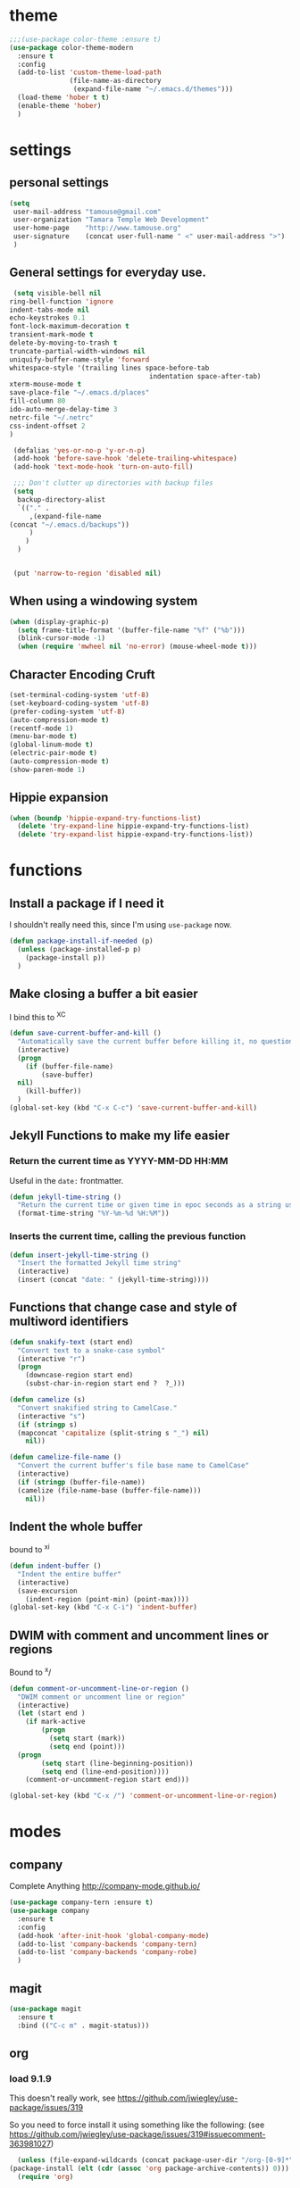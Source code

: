 #+STARTUP: overview

* theme

#+BEGIN_SRC emacs-lisp
  ;;;(use-package color-theme :ensure t)
  (use-package color-theme-modern
    :ensure t
    :config
    (add-to-list 'custom-theme-load-path
                 (file-name-as-directory
                  (expand-file-name "~/.emacs.d/themes")))
    (load-theme 'hober t t)
    (enable-theme 'hober)
    )
#+END_SRC

* settings
** personal settings

#+BEGIN_SRC emacs-lisp
(setq
 user-mail-address "tamouse@gmail.com"
 user-organization "Tamara Temple Web Development"
 user-home-page    "http://www.tamouse.org"
 user-signature    (concat user-full-name " <" user-mail-address ">")
 )

#+END_SRC

** General settings for everyday use.
   #+BEGIN_SRC emacs-lisp
     (setq visible-bell nil
   	ring-bell-function 'ignore
   	indent-tabs-mode nil
   	echo-keystrokes 0.1
   	font-lock-maximum-decoration t
   	transient-mark-mode t
   	delete-by-moving-to-trash t
   	truncate-partial-width-windows nil
   	uniquify-buffer-name-style 'forward
   	whitespace-style '(trailing lines space-before-tab
                                       indentation space-after-tab)
   	xterm-mouse-mode t
   	save-place-file "~/.emacs.d/places"
   	fill-column 80
   	ido-auto-merge-delay-time 3
   	netrc-file "~/.netrc"
   	css-indent-offset 2
   	)

     (defalias 'yes-or-no-p 'y-or-n-p)
     (add-hook 'before-save-hook 'delete-trailing-whitespace)
     (add-hook 'text-mode-hook 'turn-on-auto-fill)

     ;;; Don't clutter up directories with backup files
     (setq
      backup-directory-alist
      `(("." .
         ,(expand-file-name
   	(concat "~/.emacs.d/backups"))
         )
        )
      )


     (put 'narrow-to-region 'disabled nil)
   #+END_SRC

** When using a windowing system

   #+BEGIN_SRC emacs-lisp
     (when (display-graphic-p)
       (setq frame-title-format '(buffer-file-name "%f" ("%b")))
       (blink-cursor-mode -1)
       (when (require 'mwheel nil 'no-error) (mouse-wheel-mode t)))
   #+END_SRC

** Character Encoding Cruft

   #+BEGIN_SRC emacs-lisp
     (set-terminal-coding-system 'utf-8)
     (set-keyboard-coding-system 'utf-8)
     (prefer-coding-system 'utf-8)
     (auto-compression-mode t)
     (recentf-mode 1)
     (menu-bar-mode t)
     (global-linum-mode t)
     (electric-pair-mode t)
     (auto-compression-mode t)
     (show-paren-mode 1)
   #+END_SRC

** Hippie expansion

   #+BEGIN_SRC emacs-lisp
     (when (boundp 'hippie-expand-try-functions-list)
       (delete 'try-expand-line hippie-expand-try-functions-list)
       (delete 'try-expand-list hippie-expand-try-functions-list))

   #+END_SRC

* functions
** Install a package if I need it

   I shouldn't really need this, since I'm using ~use-package~ now.

#+BEGIN_SRC emacs-lisp
  (defun package-install-if-needed (p)
    (unless (package-installed-p p)
      (package-install p))
    )
#+END_SRC

** Make closing a buffer a bit easier

   I bind this to ^X^C

#+BEGIN_SRC emacs-lisp
  (defun save-current-buffer-and-kill ()
    "Automatically save the current buffer before killing it, no questions asked."
    (interactive)
    (progn
      (if (buffer-file-name)
          (save-buffer)
	nil)
      (kill-buffer))
    )
  (global-set-key (kbd "C-x C-c") 'save-current-buffer-and-kill)
#+END_SRC

** Jekyll Functions to make my life easier

*** Return the current time as YYYY-MM-DD HH:MM

    Useful in the ~date:~ frontmatter.

#+BEGIN_SRC emacs-lisp
  (defun jekyll-time-string ()
    "Return the current time or given time in epoc seconds as a string used by Jekyll posts: YYYY-MM-DD HH:MM"
    (format-time-string "%Y-%m-%d %H:%M"))
#+END_SRC

*** Inserts the current time, calling the previous function

#+BEGIN_SRC emacs-lisp
  (defun insert-jekyll-time-string ()
    "Insert the formatted Jekyll time string"
    (interactive)
    (insert (concat "date: " (jekyll-time-string))))
#+END_SRC

** Functions that change case and style of multiword identifiers
#+BEGIN_SRC emacs-lisp
  (defun snakify-text (start end)
    "Convert text to a snake-case symbol"
    (interactive "r")
    (progn
      (downcase-region start end)
      (subst-char-in-region start end ?  ?_)))

  (defun camelize (s)
    "Convert snakified string to CamelCase."
    (interactive "s")
    (if (stringp s)
	(mapconcat 'capitalize (split-string s "_") nil)
      nil))

  (defun camelize-file-name ()
    "Convert the current buffer's file base name to CamelCase"
    (interactive)
    (if (stringp (buffer-file-name))
	(camelize (file-name-base (buffer-file-name)))
      nil))
#+END_SRC

** Indent the whole buffer
   bound to ^x^i
#+BEGIN_SRC emacs-lisp
  (defun indent-buffer ()
    "Indent the entire buffer"
    (interactive)
    (save-excursion
      (indent-region (point-min) (point-max))))
  (global-set-key (kbd "C-x C-i") 'indent-buffer)
#+END_SRC

** DWIM with comment and uncomment lines or regions

   Bound to ^x/

#+BEGIN_SRC emacs-lisp
  (defun comment-or-uncomment-line-or-region ()
    "DWIM comment or uncomment line or region"
    (interactive)
    (let (start end )
      (if mark-active
          (progn
            (setq start (mark))
            (setq end (point)))
	(progn
          (setq start (line-beginning-position))
          (setq end (line-end-position))))
      (comment-or-uncomment-region start end)))

  (global-set-key (kbd "C-x /")	'comment-or-uncomment-line-or-region)
#+END_SRC


* modes
** company

   Complete Anything http://company-mode.github.io/

#+BEGIN_SRC emacs-lisp
  (use-package company-tern :ensure t)
  (use-package company
    :ensure t
    :config
    (add-hook 'after-init-hook 'global-company-mode)
    (add-to-list 'company-backends 'company-tern)
    (add-to-list 'company-backends 'company-robe)
    )
#+END_SRC

** magit
#+BEGIN_SRC emacs-lisp
  (use-package magit
    :ensure t
    :bind (("C-c m" . magit-status)))
#+END_SRC
** org
*** load 9.1.9
    This doesn't really work, see https://github.com/jwiegley/use-package/issues/319

    So you need to force install it using something like the
    following: (see https://github.com/jwiegley/use-package/issues/319#issuecomment-363981027)

    #+BEGIN_SRC emacs-lisp
      (unless (file-expand-wildcards (concat package-user-dir "/org-[0-9]*"))
	(package-install (elt (cdr (assoc 'org package-archive-contents)) 0)))
      (require 'org)
    #+END_SRC
*** settings

#+BEGIN_SRC emacs-lisp
  (setq
   org-directory "~/Google Drive/org/"
   org-default-notes-file (concat org-directory "inbox.org")
   org-capture-default-template "w"
   org-agenda-diary-file (concat org-directory "diary.org")
   org-refile-targets '((org-agenda-files . (:maxlevel . 2)))
   org-personal-care-file (expand-file-name (concat org-directory "personal_care.org"))
   org-journal-file (expand-file-name (concat org-directory "journal.org"))
   org-process-journal-file (expand-file-name (concat org-directory "process_journal.org"))
   org-link-journal-file (expand-file-name (concat org-directory "link_journal.org"))
   org-quotes-file (expand-file-name (concat org-directory "quotes.org"))
   org-test-file (expand-file-name (concat org-directory "test.org"))
   org-html-doctype "html5"
   org-html-html5-fancy t
   )
  (global-set-key (kbd "C-c c") 'org-capture)
  (global-set-key (kbd "C-c a") 'org-agenda)
  (global-set-key (kbd "C-c l") 'org-store-link)

  ;;; Publishing Config
  (setq
   org-publish-project-alist
   '(("knowledge"
      :base-directory "/Volumes/Projects/Sites/knowledge"
      :publishing-directory "/Volumes/Projects/Sites/knowledge.pub"
      :publishing-function org-html-publish-to-html
      :recursive t
      :exclude "README\.org"
      ))
   )
#+END_SRC
*** ditaa

#+BEGIN_SRC emacs-lisp
  (setq org-ditaa-jar-path "/usr/local/Cellar/ditaa/0.10/libexec/ditaa0_10.jar")
  ;(require 'ditaa)
  (org-babel-do-load-languages 'org-babel-load-languages
   '((ditaa . t)
     (python . t)
     (ruby . t)
     (emacs-lisp . t)
     )
   )
#+END_SRC

*** reveal slides
    Reveal.js is a cool javascript library to create slide
    presentations.

    You *must* *must* *must* install org v9.1.9 from elpa, then grab
    the ox-reveal.el file from github
    https://github.com/yjwen/org-reveal following the manual
    instructions.

    #+BEGIN_SRC emacs-lisp
      (require 'ox-reveal)
    #+END_SRC


*** org protocol server
#+BEGIN_SRC emacs-lisp
  ;;;;;;;;;;;;;;;;;;;;;;;;;;;;;;;;;;;;;;;;;;;;;;;;;;;;;;;;;;;;;;;;;;;;;;;;;;;;;;;;
  ;;; Org Protocol Server
  ;;;;;;;;;;;;;;;;;;;;;;;;;;;;;;;;;;;;;;;;;;;;;;;;;;;;;;;;;;;;;;;;;;;;;;;;;;;;;;;;
  ;; (if (equal (system-name) "pontiki2.local")
  ;;     (start-process
  ;;      "org-protocol-server"
  ;;      "org-protocol-server-buffer"
  ;;      "/Users/tamara/.gem/ruby/2.3.1/bin/emacs_org_protocol_server"
  ;;      )
  ;;   nil)

  (require 'org-protocol)


#+END_SRC
*** org templates

#+BEGIN_SRC emacs-lisp
  (setq
   org-capture-templates
   (quote
    (
     ("p" "Templates for personal care")
     ("pi" "Insulin taken" entry
      (file+datetree+prompt org-personal-care-file)
      "* Insulin Taken %^{INSULIN_AMOUNT}p%^{INSULIN_TYPE}p %(org-set-property \"CAPTURE_DATE\" \"%U\")\n"
      :immediate-finish t
      :empty-lines 1
      )
     ("pg" "Glucose Reading" entry
      (file+datetree+prompt org-personal-care-file)
      "* Glucose Reading %^{GLUCOSE_READING}p %(org-set-property \"CAPTURE_DATE\" \"%U\")"
      :immediate-finish t
      :empty-lines 1
      )
     ("pc" "Carbs Planned" entry
      (file+datetree+prompt org-personal-care-file)
      "* Carbs Planned %^{CARBS_PLANNED}p %(org-set-property \"CAPTURE_DATE\" \"%U\")"
      :immediate-finish nil
      :empty-lines 1
      )
     ("pm" "Meds taken" entry
      (file+datetree+prompt org-personal-care-file)
      "* Meds taken %? %(org-set-property \"CAPTURE_DATE\" \"%U\")\n"
      :immediate-finish nil
      :empty-lines 1
      )
     ("pn" "Personal Care Note" entry
      (file+datetree+prompt org-personal-care-file)
      "* &? %(org-set-property \"CAPTURE_DATE\" \"%U\")\n"
      :empty-lines 1
      )
     ("pb" "Breakfast" entry
      (file+datetree+prompt org-personal-care-file)
      "* breakfast notes %(org-set-property \"CAPTURE_DATE\" \"%U\")\n"
      :empty-lines 1
      )
     ("pl" "Lunch" entry
      (file+datetree+prompt org-personal-care-file)
      "* lunch notes %(org-set-property \"CAPTURE_DATE\" \"%U\")\n"
      :empty-lines 1
      )
     ("ps" "Supper" entry
      (file+datetree+prompt org-personal-care-file)
      "* supper notes %(org-set-property \"CAPTURE_DATE\" \"%U\")\n"
      :empty-lines 1
      )
     ("j" "Templates for journal capture")
     ("jj" "Journal Entry" entry
      (file+datetree+prompt org-journal-file)
      "* %^{Headline} %^G %(org-set-property \"CAPTURE_DATE\" \"%U\")\n"
      :clock-in t
      :clock-resume t
      :empty-lines 1
      )
     ("jp" "Process Journal Entry" entry
      (file+datetree+prompt org-process-journal-file)
      "* %? %(org-set-property \"CAPTURE_DATE\" \"%U\")\n"
      :clock-in t
      :clock-resume t
      :empty-lines 1
      )
     ("jl" "Link Journal Entry" entry
      (file+datetree+prompt org-link-journal-file)
      "* %? %(org-set-property \"CAPTURE_DATE\" \"%U\")\n"
      :empty-lines 1
      )
     ("n" "note" entry
      (file+headline org-default-notes-file "NOTES")
      "* %? %(org-set-property \"CAPTURE_DATE\" \"%U\")\n"
      :empty-lines 1
      :prepend
      )
     ("q" "Quotes" entry
      (file org-quotes-file)
      "* %^{Headline:} %(org-set-property \"CAPTURE_DATE\" \"%U\")\n"
      :empty-lines 1
      :preprend
      )
     ("t" "todo" entry
      (file+headine org-default-notes-file "TODOS")
      "* TODO %? %(org-set-property \"CAPTURE_DATE\" \"%U\")\n"
      :empty-lines 1
      :prepend
      )
     ("d" "diary" entry
      (file+datetree+prompt org-agenda-diary-file)
      "* %^{Headline}"
      :empty-lines 1
      )
     ("a" "appointment" entry
      (file org-default-notes-file)
      "* %^{Appointment:} %^T"
      )
     ("T" "Test" entry
      (file org-test-file)
      "* %^{Headline} %^G %(org-set-property \"CAPTURE_DATE\" \"%U\")\n"
      empty-lines 1
      )
     ("w" "Default Org-protocol Capture Template" entry
      (file+datetree org-link-journal-file)
      "* %:description %(org-set-property \"CAPTURE_DATE\" \"%U\")%(org-set-property \"LINK\" \"%:link\")%(org-set-property \"TITLE\" \"%:description\")\n%:initial\n"
      :empty-lines 1
      )
     ("x" "alt org-prot template" entry
      (file org-test-file)
      "* testing org-capture with json
  %:link
  %:description
  %:initial
  "
      )
     )))

#+END_SRC
*** text files are org files!
#+BEGIN_SRC emacs-lisp

  ;;; make every text file an org file
  (add-to-list 'auto-mode-alist '("\\.te\?xt\\'" . org-mode))

#+END_SRC

** dired

*** dired-details

    Hide / show info on dired pages

    #+BEGIN_SRC emacs-lisp
      ;; (use-package dired-details :ensure t)
    #+END_SRC

    Seems as though this is gone. 2018-04-06T12-53


*** guess command use with the ~!~ dired command

    The dired-guess-shell-alist-user sets up a bunch of defaults for
    the given system. For example, on my mac, I want it to use the
    ~open~ command on the files with the given extensions.

    What I'd really love is a way to open these types of files with
    that command and *not* into emacs using the regular dired find file
    commands.

#+BEGIN_SRC emacs-lisp
  (setq dired-guess-shell-alist-user
	(pcase system-type
	  (darwin
	   '(("\\.\\(gif\\|jpe?g\\|png\\|mp3\\|mp4\\|pdf\\)\\'" "open"))
	   )
	  (_ nil)
	  ))

#+END_SRC
** ruby
*** robe
    #+BEGIN_SRC emacs-lisp
      (use-package robe
	:ensure t
	:config
	(add-hook 'ruby-mode-hook 'robe-mode)
	)
    #+END_SRC
*** inf-ruby
    #+BEGIN_SRC emacs-lisp
      (use-package inf-ruby)
    #+END_SRC
*** ruby tools

#+BEGIN_SRC emacs-lisp
  (use-package ruby-tools
    :ensure t)
#+END_SRC

*** rest
#+BEGIN_SRC emacs-lisp
  (setq
   ruby-use-smie t
   ruby-comment-column 40
   ruby-deep-arglist nil
   ruby-deep-indent-paren nil
   ruby-deep-indent-paren-style nil
   )
  (global-set-key (kbd "C-x \\")	'align-regexp)
#+END_SRC

*** Align new-style hashes ~name: value~ nicely
    This is bound to ^x:

#+BEGIN_SRC emacs-lisp
  (defun tpt/align-ruby-hash (beg end)
    "Make new ruby hash syntax align nicely"
    (interactive "r")
    (align-regexp beg end "\\(\\s-*\\)\\(:\\s-+\\)\\(.\\)" 2 2 nil))

  (define-key ruby-mode-map
    (kbd "C-x :") 'tpt/align-ruby-hash)

#+END_SRC


*** Hide-show support that's actually useful
#+BEGIN_SRC emacs-lisp

  (add-to-list
   'hs-special-modes-alist
   '(ruby-mode
     "\\(class\\|module\\|def\\|do\\|{\\)" "\\(end\\|end\\|end\\|end\\|}\\)" "#"
     (lambda (arg) (ruby-end-of-block)) nil))

#+END_SRC

*** Make sure special files come up in ruby mode
#+BEGIN_SRC emacs-lisp
  (add-to-list 'auto-mode-alist '("\\.jbuilder" . ruby-mode))
  (add-to-list 'auto-mode-alist '("Vagrantfile" . ruby-mode))
  (add-to-list 'auto-mode-alist '("Rakefile" . ruby-mode))
  (add-to-list 'auto-mode-alist '("Gemfile" . ruby-mode))
#+END_SRC

** web
#+BEGIN_SRC emacs-lisp
  (use-package web-mode :ensure t
    :mode
    ("\\.html\\'" . web-mode)
    ("\\.erb\\'" . web-mode)
    ("\\.mustache\\'" . web-mode)
    ("\\.js\\'" . web-mode)
    ("\\.jsx\\'" . web-mode)
    :config
    (setq web-mode-tag-auto-close-style t)
    (setq web-mode-enable-auto-closing t)
    (setq web-mode-enable-auto-pairing t)
    (setq web-mode-enable-auto-indentation t)
    (setq web-mode-enable-auto-opening t)
    (setq web-mode-enable-auto-quoting t)
    (setq web-mode-content-types-alist
      '(("jsx" . "\\.js[x]?\\'"))))

#+END_SRC

** javascript
*** js2-mode
#+BEGIN_SRC emacs-lisp
  ;;;(use-package js2-mode
  ;;;  :ensure t
  ;;;  :config
  ;;;  (add-to-list 'auto-mode-alist '("\\.js\\'" . js2-mode))
  ;;;  (add-to-list 'auto-mode-alist '("\\.json\\'" . js2-mode))
  ;;;  (add-to-list 'auto-mode-alist '("\\.jsonb\\'" . js2-mode))
  ;;;  )
#+END_SRC

*** jsx-mode
#+BEGIN_SRC emacs-lisp
  ;;;(use-package jsx-mode :ensure t
  ;;;  :config
  ;;;  (add-to-list 'auto-mode-alist '("\\.jsx\\'" . jsx-mode))
  ;;;  )
#+END_SRC

*** prettier
#+BEGIN_SRC emacs-lisp
  (use-package prettier-js :ensure t
    :config
    (setq prettier-js-args
          '("--no-semi"
            "--trailing-comma" "all"
            ))
    ;; (add-hook 'js2-mode-hook 'prettier-js-mode)
    (add-hook 'web-mode-hook 'prettier-js-mode)
    ;; (add-hook 'jsx-mode-hook 'prettier-js-mode)
    )
#+END_SRC

** php
*** php-mode
    #+BEGIN_SRC emacs-lisp
      (use-package php-mode
        :ensure t
        :config
        (add-to-list 'auto-mode-alist '("\\.php\\'" . php-mode))
        )
    #+END_SRC
** helm-projectile
#+BEGIN_SRC emacs-lisp
  (use-package helm-projectile
    :ensure t
    :config
    (require 'helm)
    (require 'helm-config)
    (define-key helm-map (kbd "C-z") 'helm-select-action)
    (define-key helm-map (kbd "<tab>") 'helm-execute-persistent-action)
    (define-key helm-map (kbd "C-i") 'helm-execute-persistent-action)
    (when (executable-find "curl")
      (setq helm-google-suggest-use-curl-p t))
    (setq helm-split-window-in-side-p t
          helm-move-to-line-cycle-in-source t
          helm-ff-search-library-in-sexp t
          helm-scroll-amount 8
          helm-ff-file-name-history-use-recentf t)
    (helm-mode 1)

    (projectile-global-mode)
    (setq
     projectile-completion-system 'helm
     projectile-switch-project-action 'projectile-dired
     projectile-find-dir-includes-top-level t
     projectile-mode-line '(:eval (format " Prj[%s]" (projectile-project-name)))
     )
    )

#+END_SRC

** flycheck
   http://www.flycheck.org/en/latest/user/installation.html

   #+BEGIN_SRC emacs-lisp
     (use-package flycheck
       :ensure t
       :init (global-flycheck-mode)
       )
   #+END_SRC
** elixir
#+BEGIN_SRC emacs-lisp
  (use-package alchemist
    :ensure t
    :config
    (setq alchemist-key-command-prefix (kbd "C-c ,")) ;; default is C-c a, which is org-agenda
    (add-to-list 'alchemist-mode-hook (lambda () (company-mode))))
#+END_SRC
** clojure
#+BEGIN_SRC emacs-lisp
  ;;; Clojure Setup

  ;; This list from Tom Marble (https://github.com/tmarble/clj.emacs.d)
  ;; Some things from https://github.com/clojure-emacs/cider

  ;; (use-package rainbow-delimiters :ensure t)
  ;; (use-package clojure-snippets :ensure t)
  ;; (use-package paredit :ensure t)
  ;; (use-package clojure-mode :ensure t)
  ;; (use-package cider
  ;;   :ensure t
  ;;   :config
  ;;   (add-hook 'cider-mode-hook #'eldoc-mode)
  ;;   )

#+END_SRC
** apache
#+BEGIN_SRC emacs-lisp
  (autoload 'apache-mode "apache-mode" nil t)
  (add-to-list 'auto-mode-alist '("\\.htaccess\\'"   . apache-mode))
  (add-to-list 'auto-mode-alist '("httpd\\.conf\\'"  . apache-mode))
  (add-to-list 'auto-mode-alist '("srm\\.conf\\'"    . apache-mode))
  (add-to-list 'auto-mode-alist '("access\\.conf\\'" . apache-mode))
  (add-to-list 'auto-mode-alist '("sites-\\(available\\|enabled\\)/" . apache-mode))

#+END_SRC
** nginx
#+BEGIN_SRC emacs-lisp
(use-package nginx-mode :ensure t)
#+END_SRC
** coffee
#+BEGIN_SRC emacs-lisp
(use-package coffee-mode :ensure t)
#+END_SRC
** emmet
#+BEGIN_SRC emacs-lisp
  (use-package emmet-mode
    :ensure t
    :config
    (add-hook 'sgml-mode-hook 'emmet-mode)
    (add-hook 'css-mode-hook 'emmet-mode)
    (add-hook 'markdown-mode-hook 'emmet-mode)
    )
#+END_SRC
** sass
#+BEGIN_SRC emacs-lisp
  (use-package sass-mode :ensure t)
#+END_SRC
** scss
   Turn *off* the auto-compile on save feature
#+BEGIN_SRC emacs-lisp
  (use-package scss-mode
    :ensure t
    :config
    (setq scss-compile-at-save nil)) ; this bugs me so much
#+END_SRC
** stylus
#+BEGIN_SRC emacs-lisp
  (use-package stylus-mode :ensure t)
#+END_SRC
** markdown
#+BEGIN_SRC emacs-lisp
  (use-package markdown-mode :ensure t
    :config
    (add-to-list 'auto-mode-alist
		 '("\\.\\(md\\|mkd\\|markdown\\)" . markdown-mode))
    (add-to-list 'auto-mode-alist
		 '("\\.\\(md\\|mkd\\|markdown\\)\\.\\(erb\\|tt\\)" . markdown-mode))
    )

#+END_SRC
** feature (Gherkin)
#+BEGIN_SRC emacs-lisp
  (setq feature-default-language "en")
  (use-package feature-mode
    :ensure t
    :config
    (add-to-list 'auto-mode-alist '("\\.feature$" . feature-mode)))

#+END_SRC
** yaml
#+BEGIN_SRC emacs-lisp
  (use-package yaml-mode
    :ensure t
    :config
    (add-to-list 'auto-mode-alist '("\\.\\(yml\\|yaml\\)\\.\\(erb\\|tt\\)" . yaml-mode))
    )

#+END_SRC
** haml
#+BEGIN_SRC emacs-lisp
  (use-package haml-mode :ensure t)
#+END_SRC
** slim
#+BEGIN_SRC emacs-lisp
  (use-package slim-mode :ensure t)
#+END_SRC

** grep
#+BEGIN_SRC emacs-lisp
  (setq grep-command "grep -nH -e "
	grep-find-command (quote ("find . -type f -exec grep -nH -e  {} +" . 34))
	grep-find-ignored-directories (quote
				       ("SCCS" "RCS" "CVS" "MCVS" ".svn" ".git" ".hg"
					".bzr" "_MTN" "_darcs" "{arch}" ".idea"))
	grep-find-template "find . <X> -type f <F> -exec grep <C> -nH -e <R> {} +"
	grep-highlight-matches nil
	grep-template "grep <X> <C> -nH -e <R> <F>"
	grep-use-null-device nil)
  (global-set-key (kbd "C-x \\")	'align-regexp)
#+END_SRC
** erc

#+BEGIN_SRC emacs-lisp
  ;; (require 'erc-sasl)

  ;; (setq
  ;;  erc-kill-buffer-on-part t
  ;;  erc-kill-queries-on-quit t
  ;;  erc-autojoin-channels-alist
  ;;  '(("freenode.net" "#callahans")
  ;;    ("transadvice.org" "#lobby")
  ;;    ("foonetic.net" "#xkcdfurs"))
  ;;  erc-autojoin-delay 2
  ;;  erc-modules
  ;;  '(autojoin button completion fill irccontrols
  ;; 	    list log match menu move-to-prompt netsplit
  ;; 	    networks noncommands readonly ring stamp track)
  ;;  erc-nick "tamouse__"
  ;;  erc-nick-uniquifier "_"
  ;;  erc-user-full-name user-full-name
  ;;  erc-email-userid "tamouse@gmail.com"
  ;;  erc-keywords '("\\btam\\b"
  ;; 		"\\btamara\\b"
  ;; 		"\\btamouse\\b"
  ;; 		"\\bmousie\\b"
  ;; 		"\\bmousey\b"
  ;; 		"\\bsqueeq\\b"
  ;; 		"\\bsqeeq\\b"
  ;; 		)
  ;;  )
#+END_SRC

** circe

   Circe is an alternative to ERC, which has SASL built in.

   [[https://github.com/jorgenschaefer/circe][Circe on Github]]

#+BEGIN_SRC emacs-lisp
  (use-package circe :ensure t)

  (setq auth-sources '("~/.authinfo"))
  (defun my-fetch-password (&rest params)
    (require 'auth-source)
    (let ((match (car (apply 'auth-source-search params))))
      (if match
	  (let ((secret (plist-get match :secret)))
	    (if (functionp secret)
		(funcall secret)
	      secret))
	(error "Password not found for %S" params)))
    )
  (defun my-freenode-sasl-password (server)
    (my-fetch-password :user "tamouse__" :host "irc.freenode.net")
    )

  (defun my-transadvice-sasl-password (server)
    (my-fetch-password :user "eveningrose" :host "irc.transadvice.org"))

  (setq circe-network-options
	'(("Freenode"
	   :tls t
	   :nick "tamouse__"
	   :sasl-username "tamouse__"
	   :sasl-password my-freenode-sasl-password
	   :channels (:after-auth "#callahans")
	   )
	  ("TransAdvice"
	   :host "irc.transadvice.org"
	   :port "6667"
	   :nick "eveningrose"
	   :nickserv-password my-transadvice-sasl-password
	   :channels (:after-auth "#lobby")
	   )
	  ("TransAdvice-alt1"
	   :host "ranma.ftee.org"
	   :port "6667"
	   :nick "eveningrose"
	   :nickserv-password my-transadvice-sasl-password
	   :channels (:after-auth "#lobby")
	   )
	  ("TransAdvice-alt2"
	   :host "irc.funkykitty.net"
	   :port "6667"
	   :nick "eveningrose"
	   :nickserv-password my-transadvice-sasl-password
	   :channels (:after-auth "#lobby")
	   )
	  )
	)
  (setq circe-reduce-lurker-spam t)
  (setq circe-format-server-topic "*** Topic change by {userhost}: {topic-diff}")
  (setq circe-format-say "{nick:-16s} {body}")

  (require 'circe-color-nicks)
  (enable-circe-color-nicks)
  (require 'circe-lagmon)
  (require 'circe-new-day-notifier)
  (enable-circe-new-day-notifier)

  (defun transadvice ()
    (interactive)
    (circe "TransAdvice"))

  (defun freenode ()
    (interactive)
    (circe "Freenode"))
#+END_SRC

** try
#+BEGIN_SRC emacs-lisp
  (use-package try :ensure t)
#+END_SRC
** which-key
#+BEGIN_SRC emacs-lisp
  (use-package which-key :ensure t
    :config
    (which-key-mode))
#+END_SRC
** siper / ivy / counsel
#+BEGIN_SRC emacs-lisp
  (use-package counsel
    :ensure t
    :bind
    (("M-y" . counsel-yank-pop)
     :map ivy-minibuffer-map
     ("M-y" . ivy-next-line)))

  (use-package ivy
    :ensure t
    :diminish (ivy-mode)
    :bind (("C-x b" . ivy-switch-buffer))
    :config
    (ivy-mode 1)
    (setq ivy-use-virtual-buffers t)
    (setq ivy-display-style 'fancy))


  (use-package swiper
    :ensure t
    :bind (("C-s" . swiper)
           ("C-r" . swiper)
           ("C-c C-r" . ivy-resume)
           ("M-x" . counsel-M-x)
           ("C-x C-f" . counsel-find-file))
    :config
    (progn
      (ivy-mode 1)
      (setq ivy-use-virtual-buffers t)
      (setq ivy-display-style 'fancy)
      (define-key read-expression-map (kbd "C-r") 'counsel-expression-history)
      ))

#+END_SRC
** editorconfig
#+BEGIN_SRC emacs-lisp
(use-package editorconfig :ensure t :config (editorconfig-mode 1))
#+END_SRC

** lorem-ipsum
#+BEGIN_SRC emacs-lisp
  (use-package lorem-ipsum :ensure t)

#+END_SRC
** time-stamp
#+BEGIN_SRC emacs-lisp
  (require 'time-stamp)
  (add-hook 'before-save-hook 'time-stamp)
  (setq time-stamp-active t)

#+END_SRC

** xquery
#+BEGIN_SRC emacs-lisp
  (use-package xquery-mode :ensure t )
#+END_SRC
** MULTIPLE CURSORS (cos it's that cool)
 #+BEGIN_SRC emacs-lisp
   (use-package multiple-cursors
     :ensure t
     :bind
     (("C->" . mc/mark-next-like-this)
      ("C-<" . mc/mark-previous-like-this)
      ("C-c C-<" . mc/mark-all-like-this)))

 #+END_SRC



* snippets

#+BEGIN_SRC emacs-lisp
  (use-package yasnippet
    :ensure t
    :config
    (setq  yas-snippet-dirs '("~/.emacs.d/snippets/") )
    (yas-global-mode 1))

#+END_SRC

* emacs server for emacsclient work
#+BEGIN_SRC emacs-lisp
  (require 'server)
  (unless (server-running-p)
    (server-start))
#+END_SRC
* key bindings
#+BEGIN_SRC emacs-lisp
(global-set-key (kbd "M-SPC")	'fixup-whitespace)
(global-set-key (kbd "C-x C-o") 'delete-blank-lines)
(global-set-key (kbd "C-c M-a f") 'auto-fill-mode)
(global-set-key (kbd "C-x \\")	'align-regexp)
(global-set-key (kbd "C-M-h") 'backward-kill-word)
(global-set-key (kbd "M-/") 'hippie-expand)
(global-set-key (kbd "C-x C-b") 'ibuffer)

(global-set-key (kbd "C-s") 'isearch-forward-regexp)
(global-set-key (kbd "C-r") 'isearch-backward-regexp)
(global-set-key (kbd "C-M-s") 'isearch-forward)
(global-set-key (kbd "C-M-r") 'isearch-backward)

(define-key isearch-mode-map (kbd "C-o")
  (lambda () (interactive)
    (let ((case-fold-search isearch-case-fold-search))
      (occur (if isearch-regexp
                 isearch-string
               (regexp-quote isearch-string))))))

;; these just piss me off
(global-unset-key (kbd "C-z"))
(global-unset-key (kbd "C-x C-z"))

#+END_SRC
